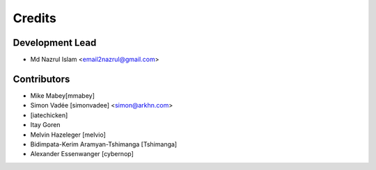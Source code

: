 =======
Credits
=======

Development Lead
----------------

* Md Nazrul Islam <email2nazrul@gmail.com>

Contributors
------------

* Mike Mabey[mmabey]
* Simon Vadée [simonvadee] <simon@arkhn.com>
* [iatechicken]
* Itay Goren
* Melvin Hazeleger [melvio]
* Bidimpata-Kerim Aramyan-Tshimanga [Tshimanga]
* Alexander Essenwanger [cybernop]
